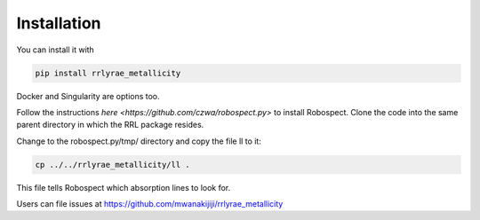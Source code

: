 Installation
=================
You can install it with

.. code-block:: python

  pip install rrlyrae_metallicity

Docker and Singularity are options too.

Follow the instructions `here <https://github.com/czwa/robospect.py>` to install
Robospect. Clone the code into the same parent directory in which the RRL
package resides.

Change to the robospect.py/tmp/ directory and copy the file ll to it:

.. code-block:: python

  cp ../../rrlyrae_metallicity/ll .

This file tells Robospect which absorption lines
to look for.

Users can file issues at https://github.com/mwanakijiji/rrlyrae_metallicity
